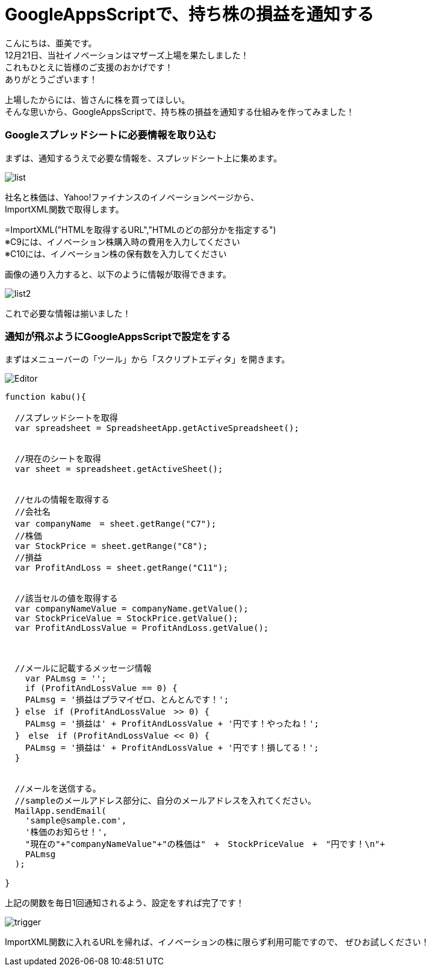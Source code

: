 = GoogleAppsScriptで、持ち株の損益を通知する
:published_at: 2017-01-20
:hp-alt-title: SwiftWebView
:hp-tags: GoogleAppsScript,StockPrice,AMI


こんにちは、亜美です。 +
12月21日、当社イノベーションはマザーズ上場を果たしました！ +
これもひとえに皆様のご支援のおかげです！ +
ありがとうございます！ +


上場したからには、皆さんに株を買ってほしい。 +
そんな思いから、GoogleAppsScriptで、持ち株の損益を通知する仕組みを作ってみました！ +



### Googleスプレッドシートに必要情報を取り込む


まずは、通知するうえで必要な情報を、スプレッドシート上に集めます。 +



image::ami/20160120/list.png[]


社名と株価は、Yahoo!ファイナンスのイノベーションページから、 +
ImportXML関数で取得します。 +

=ImportXML("HTMLを取得するURL","HTMLのどの部分かを指定する") +
※C9には、イノベーション株購入時の費用を入力してください +
※C10には、イノベーション株の保有数を入力してください +


画像の通り入力すると、以下のように情報が取得できます。 +


image::ami/20160120/list2.png[]


これで必要な情報は揃いました！ +


### 通知が飛ぶようにGoogleAppsScriptで設定をする


まずはメニューバーの「ツール」から「スクリプトエディタ」を開きます。 +


image::ami/20160120/Editor.png[]



```

function kabu(){

  //スプレッドシートを取得
  var spreadsheet = SpreadsheetApp.getActiveSpreadsheet();
  
  
  //現在のシートを取得
  var sheet = spreadsheet.getActiveSheet();
  
  
  //セルの情報を取得する
  //会社名
  var companyName　= sheet.getRange("C7");
  //株価
  var StockPrice = sheet.getRange("C8");
  //損益
  var ProfitAndLoss = sheet.getRange("C11");
  
  
  //該当セルの値を取得する
  var companyNameValue = companyName.getValue();
  var StockPriceValue = StockPrice.getValue();
  var ProfitAndLossValue = ProfitAndLoss.getValue();
  
  
  
  //メールに記載するメッセージ情報
    var PALmsg = '';
    if (ProfitAndLossValue == 0) {
    PALmsg = '損益はプラマイゼロ、とんとんです！';
  } else　if (ProfitAndLossValue　>> 0) {
    PALmsg = '損益は' + ProfitAndLossValue + '円です！やったね！';
  }　else　if (ProfitAndLossValue << 0) {
    PALmsg = '損益は' + ProfitAndLossValue + '円です！損してる！';
  }
  
  
  //メールを送信する。
  //sampleのメールアドレス部分に、自分のメールアドレスを入れてください。
  MailApp.sendEmail(
    'sample@sample.com', 
    '株価のお知らせ！', 
    "現在の"+"companyNameValue"+"の株価は"　+　StockPriceValue　+　"円です！\n"+
    PALmsg
  );

}
```


上記の関数を毎日1回通知されるよう、設定をすれば完了です！ +

image::ami/20160120/trigger.png[]


ImportXML関数に入れるURLを帰れば、イノベーションの株に限らず利用可能ですので、
ぜひお試しください！

